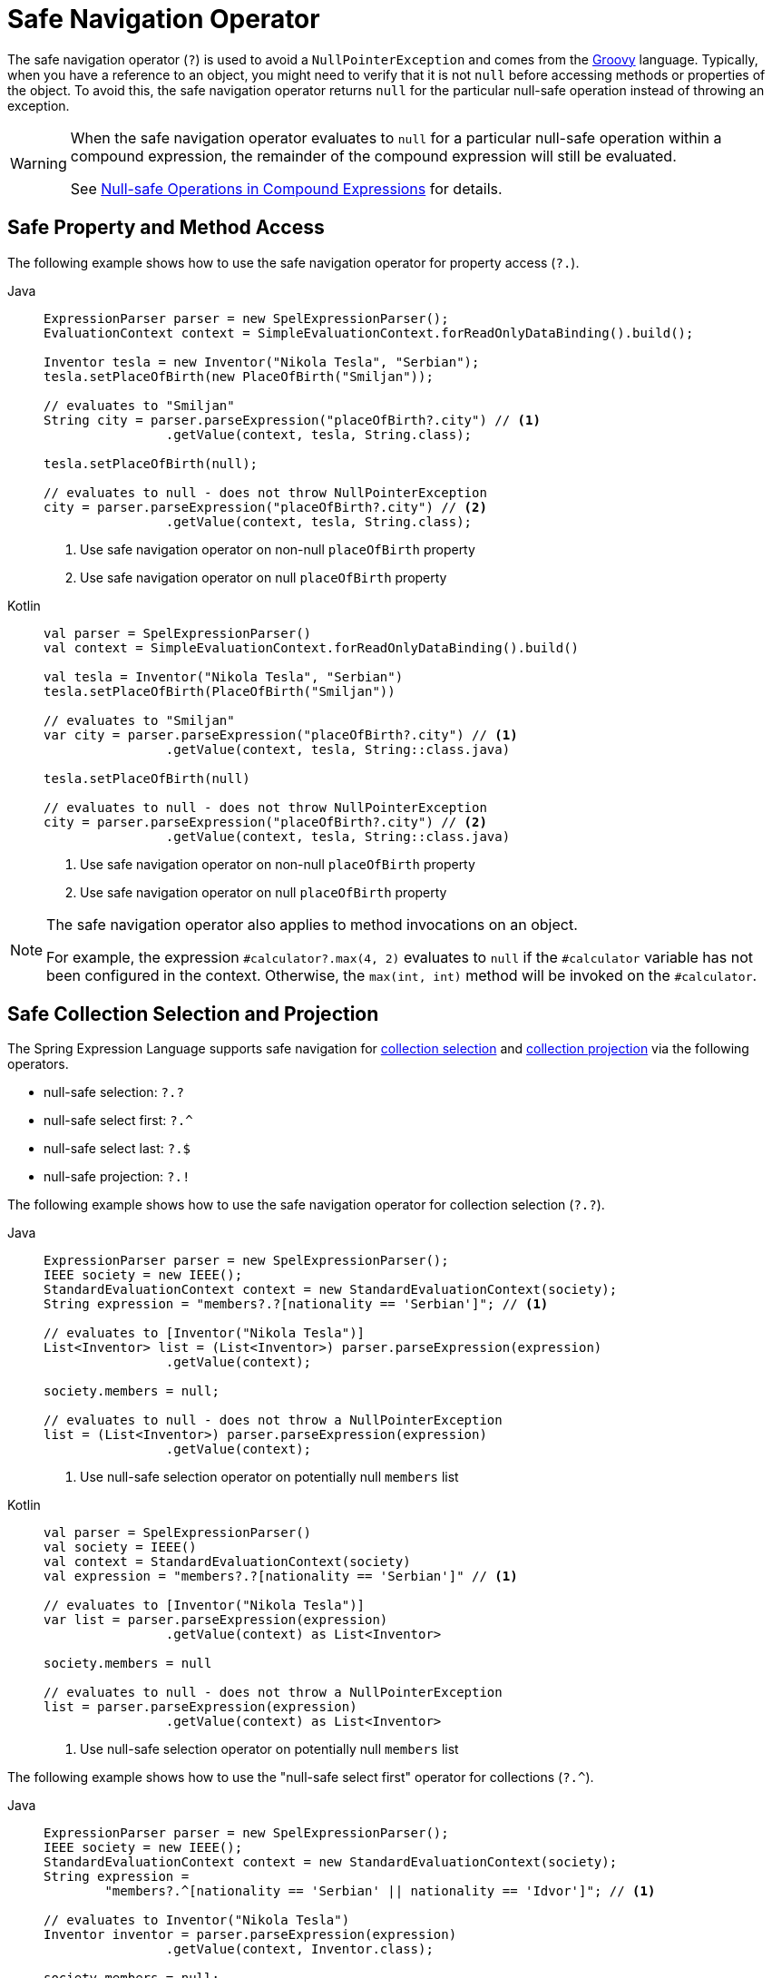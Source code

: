 [[expressions-operator-safe-navigation]]
= Safe Navigation Operator

The safe navigation operator (`?`) is used to avoid a `NullPointerException` and comes
from the https://www.groovy-lang.org/operators.html#_safe_navigation_operator[Groovy]
language. Typically, when you have a reference to an object, you might need to verify
that it is not `null` before accessing methods or properties of the object. To avoid
this, the safe navigation operator returns `null` for the particular null-safe operation
instead of throwing an exception.

[WARNING]
====
When the safe navigation operator evaluates to `null` for a particular null-safe
operation within a compound expression, the remainder of the compound expression will
still be evaluated.

See <<expressions-operator-safe-navigation-compound-expressions>> for details.
====

[[expressions-operator-safe-navigation-property-access]]
== Safe Property and Method Access

The following example shows how to use the safe navigation operator for property access
(`?.`).

[tabs]
======
Java::
+
[source,java,indent=0,subs="verbatim,quotes",role="primary"]
----
	ExpressionParser parser = new SpelExpressionParser();
	EvaluationContext context = SimpleEvaluationContext.forReadOnlyDataBinding().build();

	Inventor tesla = new Inventor("Nikola Tesla", "Serbian");
	tesla.setPlaceOfBirth(new PlaceOfBirth("Smiljan"));

	// evaluates to "Smiljan"
	String city = parser.parseExpression("placeOfBirth?.city") // <1>
			.getValue(context, tesla, String.class);

	tesla.setPlaceOfBirth(null);

	// evaluates to null - does not throw NullPointerException
	city = parser.parseExpression("placeOfBirth?.city") // <2>
			.getValue(context, tesla, String.class);	
----
<1> Use safe navigation operator on non-null `placeOfBirth` property
<2> Use safe navigation operator on null `placeOfBirth` property

Kotlin::
+
[source,kotlin,indent=0,subs="verbatim,quotes",role="secondary"]
----
	val parser = SpelExpressionParser()
	val context = SimpleEvaluationContext.forReadOnlyDataBinding().build()

	val tesla = Inventor("Nikola Tesla", "Serbian")
	tesla.setPlaceOfBirth(PlaceOfBirth("Smiljan"))

	// evaluates to "Smiljan"
	var city = parser.parseExpression("placeOfBirth?.city") // <1>
			.getValue(context, tesla, String::class.java)

	tesla.setPlaceOfBirth(null)

	// evaluates to null - does not throw NullPointerException
	city = parser.parseExpression("placeOfBirth?.city") // <2>
			.getValue(context, tesla, String::class.java)
----
<1> Use safe navigation operator on non-null `placeOfBirth` property
<2> Use safe navigation operator on null `placeOfBirth` property
======

[NOTE]
====
The safe navigation operator also applies to method invocations on an object.

For example, the expression `#calculator?.max(4, 2)` evaluates to `null` if the
`#calculator` variable has not been configured in the context. Otherwise, the
`max(int, int)` method will be invoked on the `#calculator`.
====


[[expressions-operator-safe-navigation-selection-and-projection]]
== Safe Collection Selection and Projection

The Spring Expression Language supports safe navigation for
xref:core/expressions/language-ref/collection-selection.adoc[collection selection] and
xref:core/expressions/language-ref/collection-projection.adoc[collection projection] via
the following operators.

* null-safe selection: `?.?`
* null-safe select first: `?.^`
* null-safe select last: `?.$`
* null-safe projection: `?.!`

The following example shows how to use the safe navigation operator for collection
selection (`?.?`).

[tabs]
======
Java::
+
[source,java,indent=0,subs="verbatim,quotes",role="primary"]
----
	ExpressionParser parser = new SpelExpressionParser();
	IEEE society = new IEEE();
	StandardEvaluationContext context = new StandardEvaluationContext(society);
	String expression = "members?.?[nationality == 'Serbian']"; // <1>

	// evaluates to [Inventor("Nikola Tesla")]
	List<Inventor> list = (List<Inventor>) parser.parseExpression(expression)
			.getValue(context);

	society.members = null;

	// evaluates to null - does not throw a NullPointerException
	list = (List<Inventor>) parser.parseExpression(expression)
			.getValue(context);
----
<1> Use null-safe selection operator on potentially null `members` list

Kotlin::
+
[source,kotlin,indent=0,subs="verbatim,quotes",role="secondary"]
----
	val parser = SpelExpressionParser()
	val society = IEEE()
	val context = StandardEvaluationContext(society)
	val expression = "members?.?[nationality == 'Serbian']" // <1>

	// evaluates to [Inventor("Nikola Tesla")]
	var list = parser.parseExpression(expression)
			.getValue(context) as List<Inventor>

	society.members = null

	// evaluates to null - does not throw a NullPointerException
	list = parser.parseExpression(expression)
			.getValue(context) as List<Inventor>
----
<1> Use null-safe selection operator on potentially null `members` list
======

The following example shows how to use the "null-safe select first" operator for
collections (`?.^`).

[tabs]
======
Java::
+
[source,java,indent=0,subs="verbatim,quotes",role="primary"]
----
	ExpressionParser parser = new SpelExpressionParser();
	IEEE society = new IEEE();
	StandardEvaluationContext context = new StandardEvaluationContext(society);
	String expression =
		"members?.^[nationality == 'Serbian' || nationality == 'Idvor']"; // <1>

	// evaluates to Inventor("Nikola Tesla")
	Inventor inventor = parser.parseExpression(expression)
			.getValue(context, Inventor.class);

	society.members = null;

	// evaluates to null - does not throw a NullPointerException
	inventor = parser.parseExpression(expression)
			.getValue(context, Inventor.class);
----
<1> Use "null-safe select first" operator on potentially null `members` list

Kotlin::
+
[source,kotlin,indent=0,subs="verbatim,quotes",role="secondary"]
----
	val parser = SpelExpressionParser()
	val society = IEEE()
	val context = StandardEvaluationContext(society)
	val expression =
		"members?.^[nationality == 'Serbian' || nationality == 'Idvor']" // <1>

	// evaluates to Inventor("Nikola Tesla")
	var inventor = parser.parseExpression(expression)
			.getValue(context, Inventor::class.java)

	society.members = null

	// evaluates to null - does not throw a NullPointerException
	inventor = parser.parseExpression(expression)
			.getValue(context, Inventor::class.java)
----
<1> Use "null-safe select first" operator on potentially null `members` list
======


The following example shows how to use the "null-safe select last" operator for
collections (`?.$`).

[tabs]
======
Java::
+
[source,java,indent=0,subs="verbatim,quotes",role="primary"]
----
	ExpressionParser parser = new SpelExpressionParser();
	IEEE society = new IEEE();
	StandardEvaluationContext context = new StandardEvaluationContext(society);
	String expression =
		"members?.$[nationality == 'Serbian' || nationality == 'Idvor']"; // <1>

	// evaluates to Inventor("Pupin")
	Inventor inventor = parser.parseExpression(expression)
			.getValue(context, Inventor.class);

	society.members = null;

	// evaluates to null - does not throw a NullPointerException
	inventor = parser.parseExpression(expression)
			.getValue(context, Inventor.class);
----
<1> Use "null-safe select last" operator on potentially null `members` list

Kotlin::
+
[source,kotlin,indent=0,subs="verbatim,quotes",role="secondary"]
----
	val parser = SpelExpressionParser()
	val society = IEEE()
	val context = StandardEvaluationContext(society)
	val expression =
		"members?.$[nationality == 'Serbian' || nationality == 'Idvor']" // <1>

	// evaluates to Inventor("Pupin")
	var inventor = parser.parseExpression(expression)
			.getValue(context, Inventor::class.java)

	society.members = null

	// evaluates to null - does not throw a NullPointerException
	inventor = parser.parseExpression(expression)
			.getValue(context, Inventor::class.java)
----
<1> Use "null-safe select last" operator on potentially null `members` list
======

The following example shows how to use the safe navigation operator for collection
projection (`?.!`).

[tabs]
======
Java::
+
[source,java,indent=0,subs="verbatim,quotes",role="primary"]
----
	ExpressionParser parser = new SpelExpressionParser();
	IEEE society = new IEEE();
	StandardEvaluationContext context = new StandardEvaluationContext(society);

	// evaluates to ["Smiljan", "Idvor"]
	List placesOfBirth = parser.parseExpression("members?.![placeOfBirth.city]") // <1>
			.getValue(context, List.class);

	society.members = null;

	// evaluates to null - does not throw a NullPointerException
	placesOfBirth = parser.parseExpression("members?.![placeOfBirth.city]") // <2>
			.getValue(context, List.class);
----
<1> Use null-safe projection operator on non-null `members` list
<2> Use null-safe projection operator on null `members` list

Kotlin::
+
[source,kotlin,indent=0,subs="verbatim,quotes",role="secondary"]
----
	val parser = SpelExpressionParser()
	val society = IEEE()
	val context = StandardEvaluationContext(society)

	// evaluates to ["Smiljan", "Idvor"]
	var placesOfBirth = parser.parseExpression("members?.![placeOfBirth.city]") // <1>
			.getValue(context, List::class.java)

	society.members = null

	// evaluates to null - does not throw a NullPointerException
	placesOfBirth = parser.parseExpression("members?.![placeOfBirth.city]") // <2>
			.getValue(context, List::class.java)
----
<1> Use null-safe projection operator on non-null `members` list
<2> Use null-safe projection operator on null `members` list
======


[[expressions-operator-safe-navigation-compound-expressions]]
== Null-safe Operations in Compound Expressions

As mentioned at the beginning of this section, when the safe navigation operator
evaluates to `null` for a particular null-safe operation within a compound expression,
the remainder of the compound expression will still be evaluated. This means that the
safe navigation operator must be applied throughout a compound expression in order to
avoid any unwanted `NullPointerException`.

Given the expression `#person?.address.city`, if `#person` is `null` the safe navigation
operator (`?.`) ensures that no exception will be thrown when attempting to access the
`address` property of `#person`. However, since `#person?.address` evaluates to `null`, a
`NullPointerException` will be thrown when attempting to access the `city` property of
`null`. To address that, you can apply null-safe navigation throughout the compound
expression as in `#person?.address?.city`. That expression will safely evaluate to `null`
if either `#person` or `#person?.address` evaluates to `null`.

The following example demonstrates how to use the "null-safe select first" operator
(`?.^`) on a collection combined with null-safe property access (`?.`) within a compound
expression. If `members` is `null`, the result of the "null-safe select first" operator
(`members?.^[nationality == 'Serbian']`) evaluates to `null`, and the additional use of
the safe navigation operator (`?.name`) ensures that the entire compound expression
evaluates to `null` instead of throwing an exception.

[tabs]
======
Java::
+
[source,java,indent=0,subs="verbatim,quotes",role="primary"]
----
	ExpressionParser parser = new SpelExpressionParser();
	IEEE society = new IEEE();
	StandardEvaluationContext context = new StandardEvaluationContext(society);
	String expression = "members?.^[nationality == 'Serbian']?.name"; // <1>

	// evaluates to "Nikola Tesla"
	String name = parser.parseExpression(expression)
			.getValue(context, String.class);

	society.members = null;

	// evaluates to null - does not throw a NullPointerException
	name = parser.parseExpression(expression)
			.getValue(context, String.class);
----
<1> Use "null-safe select first" and null-safe property access operators within compound expression.

Kotlin::
+
[source,kotlin,indent=0,subs="verbatim,quotes",role="secondary"]
----
	val parser = SpelExpressionParser()
	val society = IEEE()
	val context = StandardEvaluationContext(society)
	val expression = "members?.^[nationality == 'Serbian']?.name" // <1>

	// evaluates to "Nikola Tesla"
	String name = parser.parseExpression(expression)
			.getValue(context, String::class.java)

	society.members = null

	// evaluates to null - does not throw a NullPointerException
	name = parser.parseExpression(expression)
			.getValue(context, String::class.java)
----
<1> Use "null-safe select first" and null-safe property access operators within compound expression.
======
